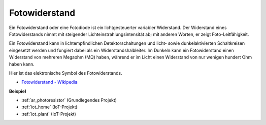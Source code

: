 .. _cpn_photoresistor:

Fotowiderstand
===================

.. image:: img/photoresistor.png
    :width: 200
    :align: center

Ein Fotowiderstand oder eine Fotodiode ist ein lichtgesteuerter variabler Widerstand. Der Widerstand eines Fotowiderstands nimmt mit steigender Lichteinstrahlungsintensität ab; mit anderen Worten, er zeigt Foto-Leitfähigkeit.

Ein Fotowiderstand kann in lichtempfindlichen Detektorschaltungen und licht- sowie dunkelaktivierten Schaltkreisen eingesetzt werden und fungiert dabei als ein Widerstandshalbleiter. Im Dunkeln kann ein Fotowiderstand einen Widerstand von mehreren Megaohm (MΩ) haben, während er im Licht einen Widerstand von nur wenigen hundert Ohm haben kann.

Hier ist das elektronische Symbol des Fotowiderstands.

.. image:: img/photoresistor_symbol.png
    :width: 200
    :align: center

* `Fotowiderstand - Wikipedia <https://en.wikipedia.org/wiki/Photoresistor#:~:text=A%20photoresistor%20(also%20known%20as,on%20the%20component's%20sensitive%20surface>`_

**Beispiel**

* :ref:`ar_photoresistor` (Grundlegendes Projekt)
* :ref:`iot_home` (IoT-Projekt)
* :ref:`iot_plant` (IoT-Projekt)
